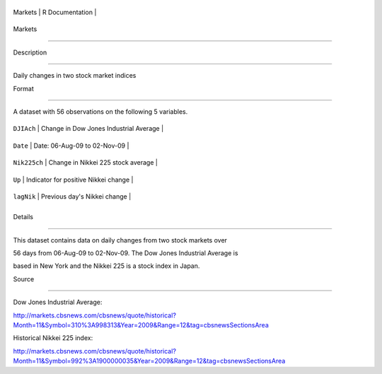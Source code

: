 +-----------+-------------------+
| Markets   | R Documentation   |
+-----------+-------------------+

Markets
-------

Description
~~~~~~~~~~~

Daily changes in two stock market indices

Format
~~~~~~

A dataset with 56 observations on the following 5 variables.

+----------------+------------------------------------------+
| ``DJIAch``     | Change in Dow Jones Industrial Average   |
+----------------+------------------------------------------+
| ``Date``       | Date: 06-Aug-09 to 02-Nov-09             |
+----------------+------------------------------------------+
| ``Nik225ch``   | Change in Nikkei 225 stock average       |
+----------------+------------------------------------------+
| ``Up``         | Indicator for positive Nikkei change     |
+----------------+------------------------------------------+
| ``lagNik``     | Previous day's Nikkei change             |
+----------------+------------------------------------------+
+----------------+------------------------------------------+

Details
~~~~~~~

This dataset contains data on daily changes from two stock markets over
56 days from 06-Aug-09 to 02-Nov-09. The Dow Jones Industrial Average is
based in New York and the Nikkei 225 is a stock index in Japan.

Source
~~~~~~

Dow Jones Industrial Average:
http://markets.cbsnews.com/cbsnews/quote/historical?Month=11&Symbol=310%3A998313&Year=2009&Range=12&tag=cbsnewsSectionsArea
Historical Nikkei 225 index:
http://markets.cbsnews.com/cbsnews/quote/historical?Month=11&Symbol=992%3A1900000035&Year=2009&Range=12&tag=cbsnewsSectionsArea
